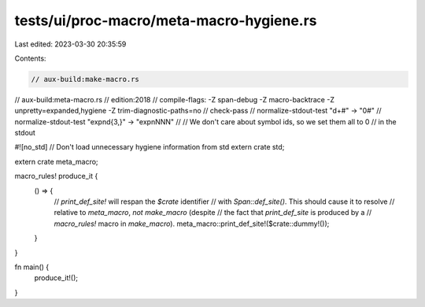 tests/ui/proc-macro/meta-macro-hygiene.rs
=========================================

Last edited: 2023-03-30 20:35:59

Contents:

.. code-block:: rs

    // aux-build:make-macro.rs
// aux-build:meta-macro.rs
// edition:2018
// compile-flags: -Z span-debug -Z macro-backtrace -Z unpretty=expanded,hygiene -Z trim-diagnostic-paths=no
// check-pass
// normalize-stdout-test "\d+#" -> "0#"
// normalize-stdout-test "expn\d{3,}" -> "expnNNN"
//
// We don't care about symbol ids, so we set them all to 0
// in the stdout

#![no_std] // Don't load unnecessary hygiene information from std
extern crate std;

extern crate meta_macro;

macro_rules! produce_it {
    () => {
        // `print_def_site!` will respan the `$crate` identifier
        // with `Span::def_site()`. This should cause it to resolve
        // relative to `meta_macro`, *not* `make_macro` (despite
        // the fact that `print_def_site` is produced by a
        // `macro_rules!` macro in `make_macro`).
        meta_macro::print_def_site!($crate::dummy!());
    }
}

fn main() {
    produce_it!();
}


